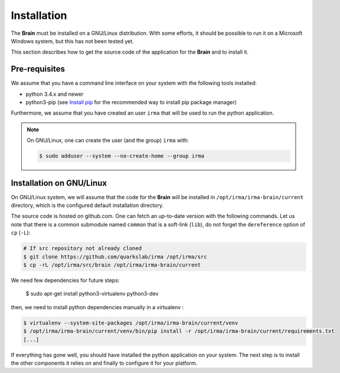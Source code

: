 Installation
------------

The **Brain** must be installed on a GNU/Linux distribution. With some efforts,
it should be possible to run it on a Microsoft Windows system, but this has not
been tested yet.

This section describes how to get the source code of the application for the
**Brain** and to install it.

Pre-requisites
++++++++++++++

We assume that you have a command line interface on your system with
the following tools installed:

* python 3.4.x and newer
* python3-pip (see `Install pip <https://pip.pypa.io/en/latest/installing.html>`_
  for the recommended way to install pip package manager)

Furthermore, we assume that you have created an user ``irma`` that will be used
to run the python application.

.. note:: On GNU/Linux, one can create the user (and the group) ``irma`` with:

    .. code-block:: bash

        $ sudo adduser --system --no-create-home --group irma


Installation on GNU/Linux
+++++++++++++++++++++++++

On GNU/Linux system, we will assume that the code for the **Brain** will be
installed in ``/opt/irma/irma-brain/current`` directory, which is the configured
default installation directory.

The source code is hosted on github.com. One can fetch an up-to-date version
with the following commands. Let us note that there is a common submodule named
``common`` that is a soft-link (``lib``), do not forget the ``dereference``
option of ``cp`` (``-L``):


.. code-block:: bash

    # If src repository not already cloned
    $ git clone https://github.com/quarkslab/irma /opt/irma/src
    $ cp -rL /opt/irma/src/brain /opt/irma/irma-brain/current

We need few dependencies for future steps:

    $ sudo apt-get install python3-virtualenv python3-dev


then, we need to install python dependencies manually in a virtualenv :

.. code-block:: bash

    $ virtualenv --system-site-packages /opt/irma/irma-brain/current/venv
    $ /opt/irma/irma-brain/current/venv/bin/pip install -r /opt/irma/irma-brain/current/requirements.txt
    [...]


If everything has gone well, you should have installed the python application
on your system. The next step is to install the other components it relies on
and finally to configure it for your platform.

